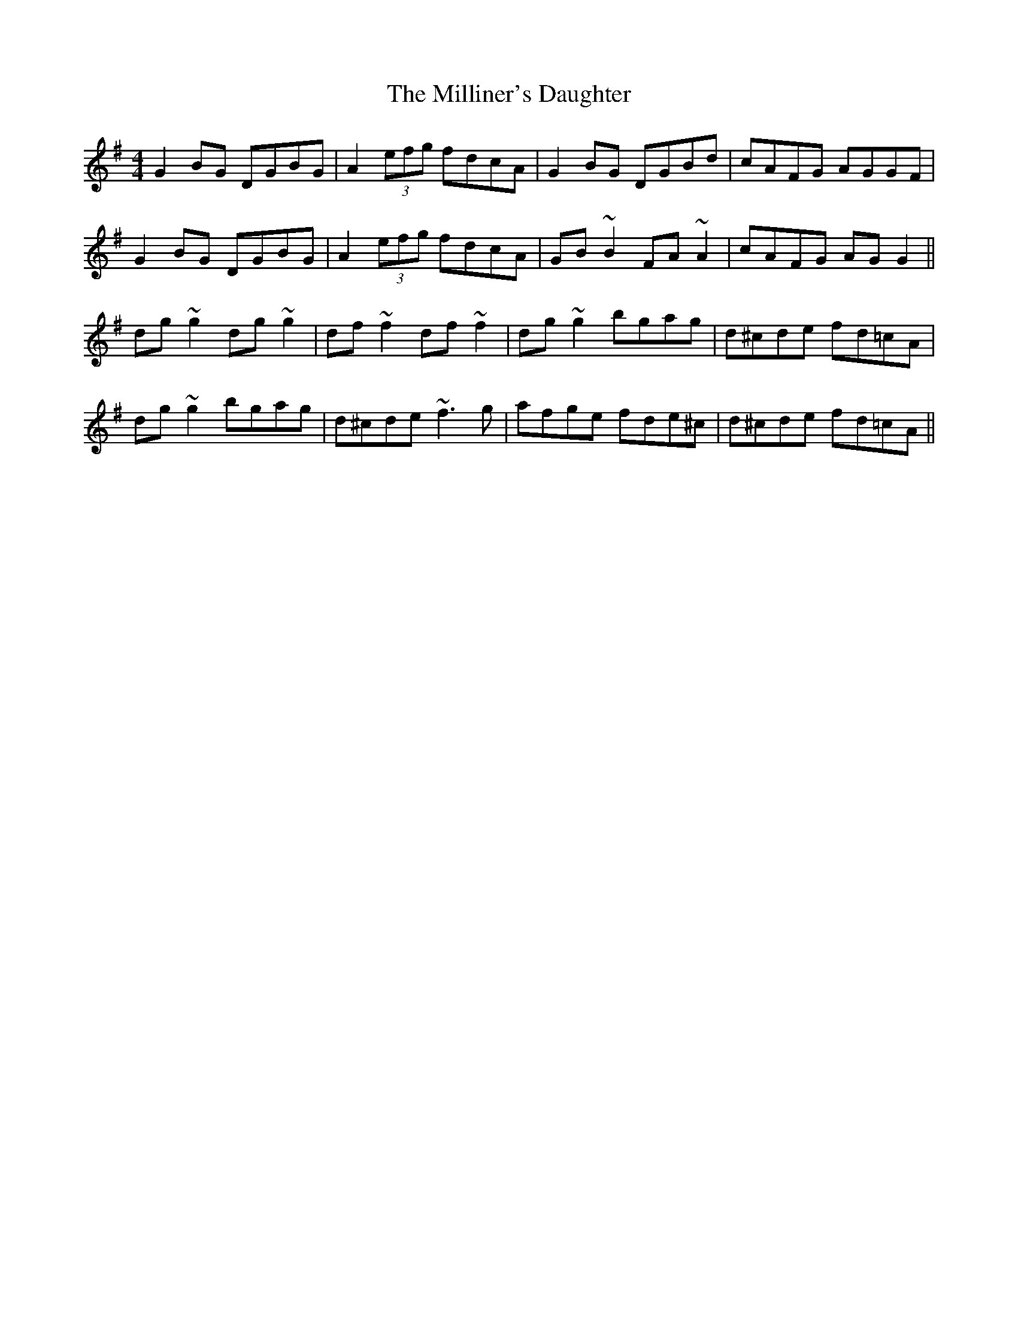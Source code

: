X: 26812
T: Milliner's Daughter, The
R: reel
M: 4/4
K: Gmajor
G2BG DGBG|A2(3efg fdcA|G2BG DGBd|cAFG AGGF|
G2BG DGBG|A2(3efg fdcA|GB~B2 FA~A2|cAFG AGG2||
dg~g2 dg~g2|df~f2 df~f2|dg~g2 bgag|d^cde fd=cA|
dg~g2 bgag|d^cde ~f3g|afge fde^c|d^cde fd=cA||

